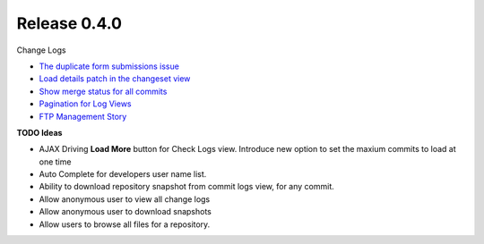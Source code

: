Release 0.4.0
-------------

Change Logs

- `The duplicate form submissions issue 
  <Double_POST_Problem_Solution.rst>`_
- `Load details patch in the changeset view 
  <Details-Patch-on-Changeset-View-Design-Story.rst>`_
- `Show merge status for all commits
  <wp-gitweb-Merge-Status-Design-Story.rst>`_
- `Pagination for Log Views
  <Pagination-for-Log-Views-Design-Story.rst>`_
- `FTP Management Story <wp-gitweb-FTP-Management-Story.rst>`_

**TODO Ideas**

- AJAX Driving **Load More** button for Check Logs view.
  Introduce new option to set the maxium commits to load at one
  time
- Auto Complete for developers user name list.
- Ability to download repository snapshot from commit logs view,
  for any commit.
- Allow anonymous user to view all change logs
- Allow anonymous user to download snapshots
- Allow users to browse all files for a repository. 
